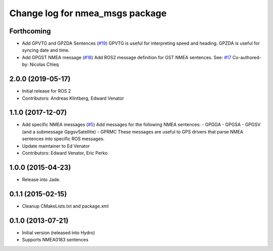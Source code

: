 ^^^^^^^^^^^^^^^^^^^^^^^^^^^^^^^^^^^^^^
Change log for nmea_msgs package
^^^^^^^^^^^^^^^^^^^^^^^^^^^^^^^^^^^^^^

Forthcoming
-----------
* Add GPVTG and GPZDA Sentences (`#19 <https://github.com/evenator/nmea_msgs/issues/19>`_)
  GPVTG is useful for interpreting speed and heading.
  GPZDA is useful for syncing date and time.
* Add GPGST NMEA message (`#18 <https://github.com/evenator/nmea_msgs/issues/18>`_)
  Add ROS2 message definition for GST NMEA sentences.
  See: `#17 <https://github.com/evenator/nmea_msgs/issues/17>`_
  Co-authored-by: Nicolas Chleq

2.0.0 (2019-05-17)
------------------
* Initial release for ROS 2
* Contributors: Andreas Klintberg, Edward Venator

1.1.0 (2017-12-07)
------------------
* Add specific NMEA messages (`#5 <https://github.com/ros-drivers/nmea_msgs/issues/5>`_)
  Add messages for the following NMEA sentences:
  - GPGGA
  - GPGSA
  - GPGSV (and a submessage GpgsvSatellite)
  - GPRMC
  These messages are useful to GPS drivers that parse NMEA sentences
  into specific ROS messages.
* Update maintainer to Ed Venator
* Contributors: Edward Venator, Eric Perko

1.0.0 (2015-04-23)
------------------
* Release into Jade.

0.1.1 (2015-02-15)
------------------
* Cleanup CMakeLists.txt and package.xml

0.1.0 (2013-07-21)
------------------
* Initial version (released into Hydro)
* Supports NMEA0183 sentences
